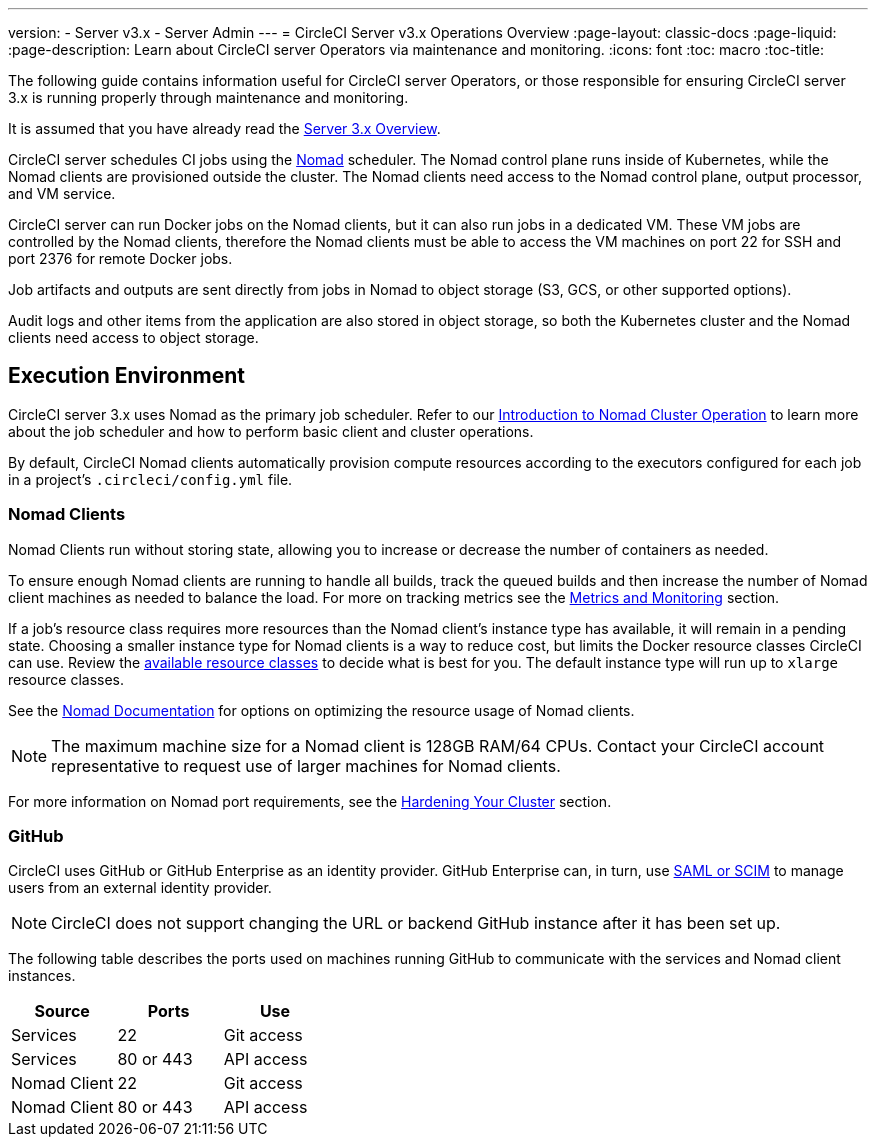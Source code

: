 ---
version:
- Server v3.x
- Server Admin
---
= CircleCI Server v3.x Operations Overview
:page-layout: classic-docs
:page-liquid:
:page-description: Learn about CircleCI server Operators via maintenance and monitoring.
:icons: font
:toc: macro
:toc-title:

The following guide contains information useful for CircleCI server Operators, or those responsible for ensuring CircleCI server 3.x is running properly through maintenance and monitoring.

It is assumed that you have already read the https://circleci.com/docs/2.0/server-3-overview[Server 3.x Overview].

CircleCI server schedules CI jobs using the https://www.nomadproject.io/[Nomad] scheduler. The Nomad control plane runs inside of Kubernetes, while the Nomad clients are provisioned outside the cluster. The Nomad clients need access to the Nomad control plane, output processor,
and VM service.

CircleCI server can run Docker jobs on the Nomad clients, but it can also run jobs in a dedicated VM. These VM jobs are controlled by the Nomad clients, therefore the Nomad clients must be able to access the VM machines on port 22 for SSH and port 2376 for remote Docker jobs.

Job artifacts and outputs are sent directly from jobs in Nomad to object storage (S3, GCS, or other supported options).

Audit logs and other items from the application are also stored in object storage, so both the Kubernetes cluster and the Nomad clients need access to object storage.

toc::[]

## Execution Environment

CircleCI server 3.x uses Nomad as the primary job scheduler. Refer to our https://circleci.com/docs/2.0/server-3-operator-nomad/[Introduction to Nomad Cluster Operation]
to learn more about the job scheduler and how to perform basic client and cluster operations.

By default, CircleCI Nomad clients automatically provision compute resources according to the executors configured for each job in a project’s `.circleci/config.yml` file.

### Nomad Clients
Nomad Clients run without storing state, allowing you to increase or decrease the number of containers as needed.

To ensure enough Nomad clients are running to handle all builds, track the queued builds and then increase the number of Nomad client machines as needed to balance the load. For more on tracking metrics see the xref:server-3-operator-metrics-and-monitoring.adoc[Metrics and Monitoring] section.

If a job's resource class requires more resources than the Nomad client's instance type has available, it will remain in a pending state. Choosing a smaller instance type for Nomad clients is a way to reduce cost, but limits the Docker resource classes CircleCI can use. Review the https://circleci.com/docs/2.0/executor-types/#available-docker-resource-classes[available resource classes] to decide what is best for you. The default instance type will run up to `xlarge` resource classes.

See the https://www.nomadproject.io/docs/install/production/requirements#resources-ram-cpu-etc[Nomad Documentation] for options on optimizing the resource usage of Nomad clients.

NOTE: The maximum machine size for a Nomad client is 128GB RAM/64 CPUs. Contact your CircleCI account representative to request use of larger machines for Nomad clients.

For more information on Nomad port requirements, see the
https://circleci.com/docs/2.0/server-3-install-hardening-your-cluster/?section=server-administration#nomad-clients[Hardening Your Cluster]
section.

### GitHub
CircleCI uses GitHub or GitHub Enterprise as an identity provider. GitHub Enterprise can, in turn, use
https://docs.github.com/en/github-ae@latest/admin/authentication/about-identity-and-access-management-for-your-enterprise[SAML or SCIM]
to manage users from an external identity provider.

NOTE: CircleCI does not support changing the URL or backend GitHub instance after it has been set up.

The following table describes the ports used on machines running GitHub to communicate with the services and Nomad client instances.

--
[.table.table-striped]
[cols=3*, options="header", stripes=even]
|===
| Source
| Ports
| Use

| Services
| 22
| Git access

| Services
| 80 or 443
| API access

| Nomad Client
| 22
| Git access

| Nomad Client
| 80 or 443
| API access
|===
--
